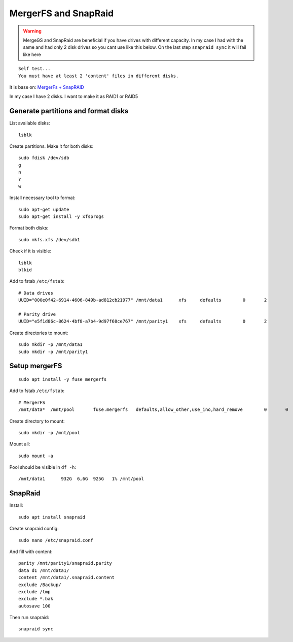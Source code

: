 MergerFS and SnapRaid
=====================
.. warning:: MergeGS and SnapRaid are beneficial if you have drives with different capacity. In my case I had with the same and had only 2 disk drives so you cant use like this below. On the last step ``snapraid sync`` it will fail like here
::

    Self test...
    You must have at least 2 'content' files in different disks.


It is base on:
`MergerFs + SnapRAID <https://www.youtube.com/watch?v=tX5MA-c6Qq4>`_ 



In my case I have 2 disks. I want to make it as RAID1 or RAID5

Generate partitions and format disks
~~~~~~~~~~~~~~~~~~~~~~~~~~~~~~~~~~~~
List available disks::

    lsblk

Create partitions. Make it for both disks::

    sudo fdisk /dev/sdb
    g
    n
    Y
    w

Install necessary tool to format::

    sudo apt-get update
    sudo apt-get install -y xfsprogs

Format both disks::

    sudo mkfs.xfs /dev/sdb1

Check if it is visible::

    lsblk
    blkid

Add to fstab ``/etc/fstab``::

    # Data drives
    UUID="000e0f42-6914-4606-849b-ad812cb21977"	/mnt/data1	xfs	defaults	0	2

    # Parity drive
    UUID="e5f1d86c-8624-4bf8-a7b4-9d97f68ce767"	/mnt/parity1	xfs	defaults	0	2

Create directories to mount::

    sudo mkdir -p /mnt/data1
    sudo mkdir -p /mnt/parity1



Setup mergerFS
~~~~~~~~~~~~~~
::

    sudo apt install -y fuse mergerfs

Add to fstab ``/etc/fstab``::

    # MergerFS
    /mnt/data*	/mnt/pool	fuse.mergerfs	defaults,allow_other,use_ino,hard_remove	0	0

Create directory to mount::

    sudo mkdir -p /mnt/pool

Mount all::

    sudo mount -a

Pool should be visible in ``df -h``::

    /mnt/data1      932G  6,6G  925G   1% /mnt/pool


SnapRaid
~~~~~~~~
Install::

    sudo apt install snapraid

Create snapraid config::

    sudo nano /etc/snapraid.conf

And fill with content::

    parity /mnt/parity1/snapraid.parity
    data d1 /mnt/data1/
    content /mnt/data1/.snapraid.content
    exclude /Backup/
    exclude /tmp
    exclude *.bak
    autosave 100

Then run snapraid::

    snapraid sync
